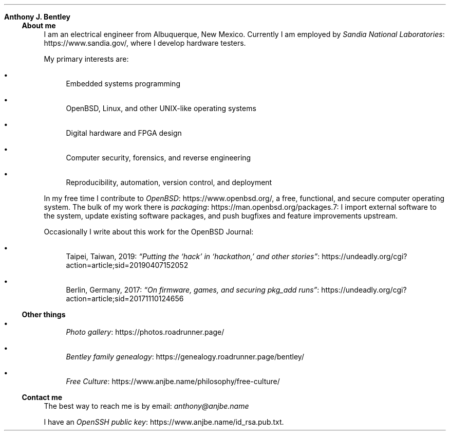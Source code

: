 .Dd
.Sh Anthony J. Bentley
.Ss About me
I am an electrical engineer from Albuquerque, New Mexico.
Currently I am employed by
.Lk https://www.sandia.gov/ Sandia National Laboratories ,
where I develop hardware testers.
.Pp
My primary interests are:
.Bl -bullet
.It
Embedded systems programming
.It
.Ox ,
Linux, and other UNIX‐like operating systems
.It
Digital hardware and FPGA design
.It
Computer security, forensics, and reverse engineering
.It
Reproducibility, automation, version control, and deployment
.El
.Pp
In my free time I contribute to
.Lk https://www.openbsd.org/ OpenBSD ,
a free, functional, and secure computer operating system.
The bulk of my work there is
.Lk https://man.openbsd.org/packages.7 packaging :
I import external software to the system,
update existing software packages,
and push bugfixes and feature improvements upstream.
.Pp
Occasionally I write about this work for
the
.Ox
Journal:
.Bl -bullet
.It
Taipei, Taiwan, 2019:
.Lk https://undeadly.org/cgi?action=article;sid=20190407152052 \
“Putting the ‘hack’ in ‘hackathon,’ and other stories”
.It
Berlin, Germany, 2017:
.Lk https://undeadly.org/cgi?action=article;sid=20171110124656 \
“On firmware, games, and securing pkg_add runs”
.El
.Ss Other things
.Bl -bullet
.It
.Lk https://photos.roadrunner.page/ Photo gallery
.It
.Lk https://genealogy.roadrunner.page/bentley/ Bentley family genealogy
.It
.Lk https://www.anjbe.name/philosophy/free-culture/ Free Culture
.El
.Ss Contact me
The best way to reach me is by email:
.Mt anthony@anjbe.name
.Pp
I have an
.Lk https://www.anjbe.name/id_rsa.pub.txt OpenSSH public key .
